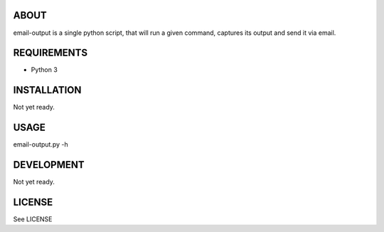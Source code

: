 ABOUT
=====
email-output is a single python script,
that will run a given command,
captures its output and send it via email.


REQUIREMENTS
============
- Python 3


INSTALLATION
============
Not yet ready.


USAGE
=====
email-output.py -h


DEVELOPMENT
===========
Not yet ready.


LICENSE
=======
See LICENSE

